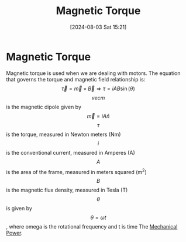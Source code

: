 :PROPERTIES:
:ID:       7d56394b-0f96-4b6f-89ab-a9f5484314d0
:END:
#+title: Magnetic Torque
#+date: [2024-08-03 Sat 15:21]
#+STARTUP: latexpreview

* Magnetic Torque
Magnetic torque is used when we are dealing with motors.
The equation that governs the torque and magnetic field relationship is:
\[\vec{\tau}=\vec{m}\times\vec{B}\Rightarrow\tau=iAB\sin(\theta)\]
\[vec{m}\] is the magnetic dipole given by \[\vec{m}=iA\hat{n}\]
\[\tau\] is the torque, measured in Newton meters (Nm)
\[i\] is the conventional current, measured in Amperes (A)
\[A\] is the area of the frame, measured in meters squared (m^2)
\[B\] is the magnetic flux density, measured in Tesla (T)
\[\theta\] is given by \[\theta=\omega t\], where omega is the rotational frequency and t is time
The [[id:a8b4d4da-873f-4608-9b7a-f954f0adabe1][Mechanical Power]].
